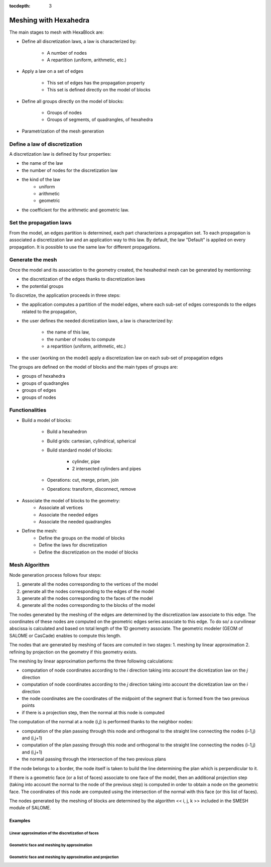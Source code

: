 :tocdepth: 3

.. _mesh:

======================
Meshing with Hexahedra
======================

The main stages to mesh with HexaBlock are:

- Define all discretization laws, a law is characterized by:

 	- A number of nodes
	- A repartition (uniform, arithmetic, etc.)

- Apply a law on a set of edges

	- This set of edges has the propagation property
	- This set is defined directly on the model of blocks

- Define all groups directly on the model of blocks:

	- Groups of nodes
	- Groups of segments, of quadrangles, of hexahedra

- Parametrization of the mesh generation


Define a law of discretization
=============================
A discretization law is defined by four properties:

- the name of the law
- the number of nodes for the discretization law
- the kind of the law 
	- uniform
	- arithmetic
	- geometric
- the coefficient for the arithmetic and geometric law.

Set the propagation laws
========================

From the model, an edges partition is determined, each part characterizes a propagation set. To each propagation is associated a discretization law and an application way to this law. By default, the law "Default" is applied on every propagation. It is possible to use the same law for different propagations. 


.. _generatemesh:

Generate the mesh
=================
Once the model and its association to the geometry created, the hexahedral mesh can be generated by mentionning:

- the discretization of the edges thanks to discretization laws
- the potential groups

To discretize, the application proceeds in three steps:

- the application computes a partition of the model edges, where each sub-set of edges corresponds to the edges related to the propagation,

- the user defines the needed dicretization laws, a law is characterized by:

	* the name of this law,
	* the number of nodes to compute
	* a repartition (uniform, arithmetic, etc.)

- the user (working on the model) apply a discretization law on each sub-set of propagation edges

The groups are defined on the model of blocks and the main types of groups are:

- groups of hexahedra
- groups of quadrangles
- groups of edges
- groups of nodes

.. image:: _static/EX2.PNG
   :align: center

.. centered::
   Example of propagation-linked edges sub-set 



Functionalities
===============
- Build a model of blocks:

	- Build a hexahedron
	- Build grids: cartesian, cylindrical, spherical
	- Build standard model of blocks:

		- cylinder, pipe
		- 2 intersected cylinders and pipes

	- Operations: cut, merge, prism, join
	- Operations: transform, disconnect, remove

- Associate the model of blocks to the geometry:
	- Associate all vertices
 	- Associate the needed edges
 	- Associate the needed quadrangles

- Define the mesh:
 	- Define the groups on the model of blocks
 	- Define the laws for discretization
 	- Define the discretization on the model of blocks


Mesh Algorithm
===============

Node generation process follows four steps:

1. generate all the nodes corresponding to the vertices of the model
2. generate all the nodes corresponding to the edges of the model
3. generate all the nodes corresponding to the faces of the model
4. generate all the nodes corresponding to the blocks of the model

The nodes generated by the meshing of the edges are determined by the discretization law associate to this edge. 
The coordinates of these nodes are computed on the geometric edges series associate to this edge. To do so/ a curvilinear abscissa is calculated and based on total length of the 1D geometry associate. The geometric modeler (GEOM of SALOME or CasCade) enables to compute this length.

The nodes that are generated by meshing of faces are comuted in two stages:
1. meshing by linear approximation
2. refining by projection on the geometry if this geometry exists.

The meshing by linear approximation performs the three following calculations:

- computation of node coordinates according to the *i* direction taking into account the dicretization law on the *j* direction
- computation of node coordinates according to the *j* direction taking into account the dicretization law on the *i* direction
- the node coordinates are the coordinates of the midpoint of the segment that is formed from the two previous points
- if there is a projection step, then the normal at this node is computed 

The computation of the normal at a node (i,j) is performed thanks to the neighbor nodes:

- computation of the plan passing through this node and orthogonal to the straight line connecting the nodes (i-1,j) and (i,j+1)
- computation of the plan passing through this node and orthogonal to the straight line connecting the nodes (i-1,j) and (i,j+1)
- the normal passing through the intersection of the two previous plans

If the node belongs to a border, the node itself is taken to build the line determining the plan which is perpendicular to it.

If there is a geometric face (or a list of faces) associate to one face of the model, then an additional projection step (taking into account the normal to the node of the previous step) is computed in order to obtain a node on the geometric face. The coordinates of this node are computed using the intersection of the normal with this face (or this list of faces).

The nodes generated by the meshing of blocks are determined by the algorithm << i, j, k >> included in the SMESH module of SALOME.

Examples
----------
Linear approximation of the discretization of faces
'''''''''''''''''''''''''''''''''''''''''''''''''''''

.. image:: _static/meshing1.PNG
   :align: center


Geometric face and meshing by approximation
''''''''''''''''''''''''''''''''''''''''''''

.. image:: _static/meshing2.PNG
   :align: center


Geometric face and meshing by approximation and projection
''''''''''''''''''''''''''''''''''''''''''''''''''''''''''''

.. image:: _static/meshing3.PNG
   :align: center
 
